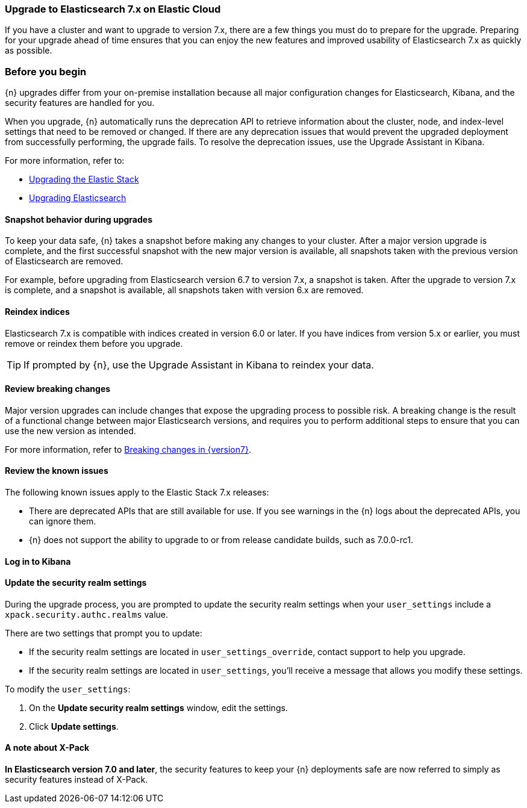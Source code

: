 [id="cloud-upgrading-v7"]
=== Upgrade to Elasticsearch 7.x on Elastic Cloud

If you have a cluster and want to upgrade to version 7.x, there are a few things you must do to prepare for the upgrade. Preparing for your upgrade ahead of time ensures that you can enjoy the new features and improved usability of Elasticsearch 7.x as quickly as possible.

[float]
=== Before you begin

{n} upgrades differ from your on-premise installation because all major configuration changes for Elasticsearch, Kibana, and the security features are handled for you.

When you upgrade, {n} automatically runs the deprecation API to retrieve information about the cluster, node, and index-level settings that need to be removed or changed. If there are any deprecation issues that would prevent the upgraded deployment from successfully performing, the upgrade fails. To resolve the deprecation issues, use the Upgrade Assistant in Kibana. 

//If your cluster does not include a Kibana instance yet, you can 
//ifeval::["{p}"=="ece"]
//<<{p}-manage-kibana,enable Kibana first,>>
//endif::[]
//ifeval::["{p}"!="ece"]
//<<{p}-enable-kibana,enable Kibana first,>>
//endif::[]
//then use the Upgrade Assistant. After you resolve the deprecation issues, try the upgrade again.

For more information, refer to:

* link:https://www.elastic.co/guide/en/elastic-stack/7.0/upgrading-elastic-stack.html[Upgrading the Elastic Stack]
* link:https://www.elastic.co/guide/en/elasticsearch/reference/7.0/setup-upgrade.html[Upgrading Elasticsearch]

[float]
==== Snapshot behavior during upgrades

To keep your data safe, {n} takes a snapshot before making any changes to your cluster. After a major version upgrade is complete, and the first successful snapshot with the new major version is available, all snapshots taken with the previous version of Elasticsearch are removed.

For example, before upgrading from Elasticsearch version 6.7 to version 7.x, a snapshot is taken. After the upgrade to version 7.x is complete, and a snapshot is available, all snapshots taken with version 6.x are removed.

//ifeval::["{p}"=="ece"]
//TIP: To enable snapshots, configure the snapshot repository.
//endif::[]

[float]
[id="cloud-upgrading-v7-reindex"]
==== Reindex indices

Elasticsearch 7.x is compatible with indices created in version 6.0 or later. If you have indices from version 5.x or earlier, you must remove or reindex them before you upgrade. 

TIP: If prompted by {n}, use the Upgrade Assistant in Kibana to reindex your data.

[float]
[id="cloud-upgrading-v7-breaking"]
==== Review breaking changes

Major version upgrades can include changes that expose the upgrading process to possible risk. A breaking change is the result of a functional change between major Elasticsearch versions, and requires you to perform additional steps to ensure that you can use the new version as intended. 

For more information, refer to link:https://www.elastic.co/guide/en/elasticsearch/reference/{version7}/breaking-changes.html[Breaking changes in {version7}].

[float]
[id="cloud-upgrading-v7-issues"]
==== Review the known issues

The following known issues apply to the Elastic Stack 7.x releases:

* There are deprecated APIs that are still available for use. If you see warnings in the {n} logs about the deprecated APIs, you can ignore them.

* {n} does not support the ability to upgrade to or from release candidate builds, such as 7.0.0-rc1.

//ifeval::["{p}"!="ech"]
//* For Elasticsearch 7.8 and later the Index Lifecycle Managment (ILM) API is always enabled, even if the cluster is still using the deprecated index curation. If index curation and ILM are both configured to process the same indices the outcome can be unpredictable. As other stack products default to using ILM when it is available in Elasticsearch, we strongly encourage you to <<{p}-migrate-index-management,migrate to index lifecycle management>>. It also has a superior feature set.
//endif::[]

[float]
[id="cloud-log-in-kibana"]
==== Log in to Kibana

//When you upgrade from version 6.7 to 7.0, you must first <<{p}-access-kibana,log in to Kibana>> to make sure that your upgrade is successful.

[float]
[id="cloud-update-security-realm-settings"]
==== Update the security realm settings

During the upgrade process, you are prompted to update the security realm settings when your `user_settings` include a `xpack.security.authc.realms` value. 

There are two settings that prompt you to update:

* If the security realm settings are located in `user_settings_override`, contact support to help you upgrade.

* If the security realm settings are located in `user_settings`, you'll receive a message that allows you modify these settings. 

To modify the `user_settings`:

. On the *Update security realm settings* window, edit the settings.

. Click *Update settings*.

[float]
==== A note about X-Pack

*In Elasticsearch version 7.0 and later*, the security features to keep your {n} deployments safe are now referred to simply as security features instead of X-Pack.

//For information about the security features in Elasticsearch version 7.0 and earlier, refer to
//ifeval::["{p}"!="ece"]
//<<{p}-security,Securing your deployment>>.
//endif::[]
//ifeval::["{p}"=="ece"]
//<<{p}-securing-clusters,Secure your clusters>>.
//endif::[] 
